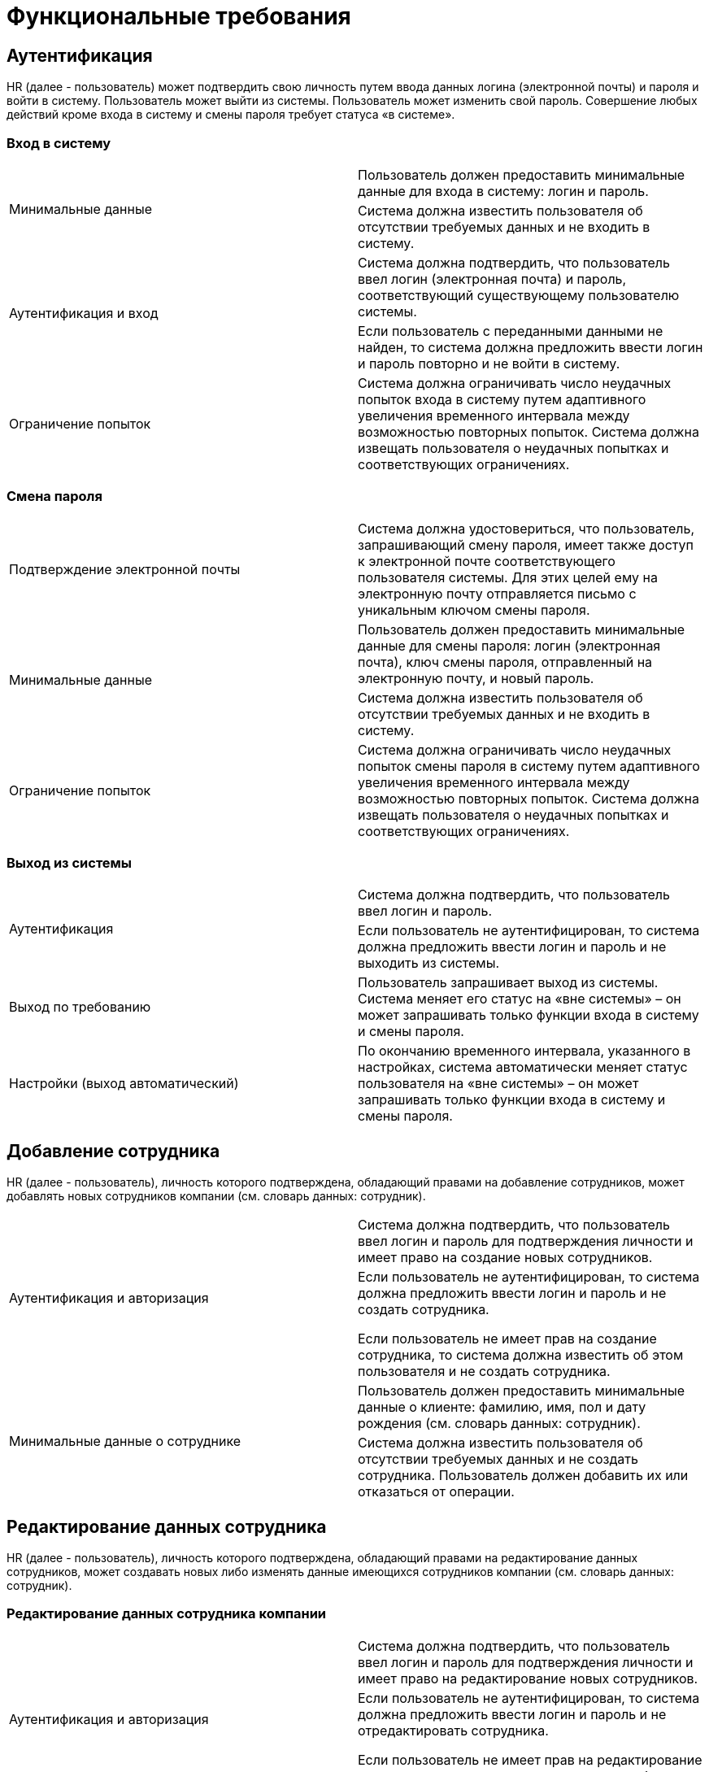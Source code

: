 = Функциональные требования


== Аутентификация

HR (далее - пользователь) может подтвердить свою личность путем ввода данных логина (электронной почты) и пароля и войти в систему. Пользователь может выйти из системы. Пользователь может изменить свой пароль. Совершение любых действий кроме входа в систему и смены пароля требует статуса «в системе».

=== Вход в систему

[cols="2"]
|===
.2+|Минимальные данные
|Пользователь должен предоставить минимальные данные для входа в систему: логин и пароль.

|Система должна известить пользователя об отсутствии требуемых данных и не входить в систему.

.2+|Аутентификация и вход
|Система должна подтвердить, что пользователь ввел логин (электронная почта) и пароль, соответствующий существующему пользователю системы.

|Если пользователь с переданными данными не найден, то система должна предложить ввести логин и пароль повторно и не войти в систему.

|Ограничение попыток
|Система должна ограничивать число неудачных попыток входа в систему путем адаптивного увеличения временного интервала между возможностью повторных попыток. Система должна извещать пользователя о неудачных попытках и соответствующих ограничениях.
|===

=== Смена пароля

[cols="2"]
|===
|Подтверждение электронной почты
|Система должна удостовериться, что пользователь, запрашивающий смену пароля, имеет также доступ к электронной почте соответствующего пользователя системы. Для этих целей ему на электронную почту отправляется письмо с уникальным ключом смены пароля.

.2+|Минимальные данные
|Пользователь должен предоставить минимальные данные для смены пароля: логин (электронная почта), ключ смены пароля, отправленный на электронную почту, и новый пароль.

|Система должна известить пользователя об отсутствии требуемых данных и не входить в систему.

|Ограничение попыток
|Система должна ограничивать число неудачных попыток смены пароля в систему путем адаптивного увеличения временного интервала между возможностью повторных попыток. Система должна извещать пользователя о неудачных попытках и соответствующих ограничениях.
|===

=== Выход из системы

[cols="2"]
|===
.2+|Аутентификация
|Система должна подтвердить, что пользователь ввел логин и пароль.

|Если пользователь не аутентифицирован, то система должна предложить ввести логин и пароль и не выходить из системы.

|Выход по требованию
|Пользователь запрашивает выход из системы. Система меняет его статус на «вне системы» – он может запрашивать только функции входа в систему и смены пароля.

|Настройки (выход автоматический)
|По окончанию временного интервала, указанного в настройках, система автоматически меняет статус пользователя на «вне системы» – он может запрашивать только функции входа в систему и смены пароля.
|===


== Добавление сотрудника

HR (далее - пользователь), личность которого подтверждена, обладающий правами на добавление сотрудников, может добавлять новых сотрудников компании (см. словарь данных: сотрудник).

[cols="2"]
|===

.2+|Аутентификация и авторизация
|Система должна подтвердить, что пользователь ввел логин и пароль для подтверждения личности и имеет право на создание новых сотрудников.

|Если пользователь не аутентифицирован, то система должна предложить ввести логин и пароль и не создать сотрудника.

Если пользователь не имеет прав на создание сотрудника, то система должна известить об этом пользователя и не создать сотрудника.

.2+|Минимальные данные о сотруднике
|Пользователь должен предоставить минимальные данные о клиенте: фамилию, имя, пол и дату рождения (см. словарь данных: сотрудник).

|Система должна известить пользователя об отсутствии требуемых данных и не создать сотрудника. Пользователь должен добавить их или отказаться от операции.
|===


== Редактирование данных сотрудника

HR (далее - пользователь), личность которого подтверждена, обладающий правами на редактирование данных сотрудников, может создавать новых либо изменять данные имеющихся сотрудников компании (см. словарь данных: сотрудник).

=== Редактирование данных сотрудника компании

[cols="2"]
|===
.2+|Аутентификация и авторизация
|Система должна подтвердить, что пользователь ввел логин и пароль для подтверждения личности и имеет право на редактирование новых сотрудников.

|Если пользователь не аутентифицирован, то система должна предложить ввести логин и пароль и не отредактировать сотрудника.

Если пользователь не имеет прав на редактирование сотрудника, то система должна известить об этом пользователя и не отредактировать сотрудника.

|Настройки (иностранные граждане)
|Система должна отображать возможность редактирования пункта "разрешение на работу" только если это указано в настройках.
|===

=== Загрузка фото сотрудника компании

[cols="2"]
|===
.2+|Аутентификация и авторизация
|Система должна подтвердить, что пользователь ввел логин и пароль для подтверждения личности и имеет право на редактирование новых сотрудников.

|Если пользователь не аутентифицирован, то система должна предложить ввести логин и пароль и не загрузить скан.

Если пользователь не имеет прав на редактирование сотрудника, то система должна известить об этом пользователя и не загрузить скан.

.2+|Формат
|Система должна удостовериться, что загружаемый файл имеет корректный формат хранения графической информации – только png или jpg.

|Если формат файла фото не соответствует условию, то система должна известить об этом пользователя и не загрузить скан.

.2+|Настройки (размер файла фото)
|Система должна удостовериться, что размер загружаемого файла фото не превышает размер, указанный в настройках системы.

|Если размер превышает порог, то система должна известить об этом пользователя и не загрузить скан.
|===

=== Загрузка скана документа сотрудника компании#

[cols="2"]
|===
.2+|Аутентификация и авторизация |Система должна подтвердить, что пользователь ввел логин и пароль для подтверждения личности и имеет право на редактирование новых сотрудников.
|Если пользователь не аутентифицирован, то система должна предложить ввести логин и пароль и не загрузить скан.

Если пользователь не имеет прав на редактирование сотрудника, то система должна известить об этом пользователя и не загрузить скан.

.2+|Формат
|Система должна удостовериться, что загружаемый файл имеет корректный формат хранения графической информации – только png или jpg.
|Если формат файла фото не соответствует условию, то система должна известить об этом пользователя и не загрузить скан.

.2+|Настройки (размер файла скана)
|Система должна удостовериться, что размер загружаемого файла скана не превышает размер, указанный в настройках системы.
|Если размер превышает порог, система должна известить об этом пользователя и не загрузить скан.

.2+|Документ |Если скан относится к типу документов отличных от "другие" (см. словарь данных: типы документа сотрудника), то система должна удостовериться, что данные этого документа существуют и принадлежат редактируемому сотруднику.
|Если данные документа не существуют либо принадлежат другому сотруднику, система должна известить об этом пользователя и не загрузить скан.
|===

=== Добавление или редактирование данных трудового договора сотрудника компании

[cols="2"]
|===
.2+|Аутентификация и авторизация
|Система должна подтвердить, что пользователь ввел логин и пароль для подтверждения личности и имеет право на редактирование новых сотрудников.

|Если пользователь не аутентифицирован, то система должна предложить ввести логин и пароль и не отредактировать сотрудника.

Если пользователь не имеет прав на редактирование сотрудника, то система должна известить об этом пользователя и не отредактировать сотрудника.

.2+|Наличие
|При добавлении система должна удостовериться в отсутствии трудового договора с таким же номером.

|Если номер добавляемого трудового договора уже существует, то система должна известить об этом пользователя и не добавлять договор.

.2+|Минимальные данные о трудовом договоре
|Пользователь должен предоставить минимальные данные о трудовом договоре сотрудника: тип, номер и дата начала (см. словарь данных: трудовой договор сотрудника).

|Система должна известить пользователя об отсутствии требуемых данных и не добавлять/редактировать трудовой договор сотрудника. Пользователь должен добавить их или отказаться от операции.
|===

=== Добавление или редактирование данных паспорта сотрудника компании

[cols="2"]
|===
.2+|Аутентификация и авторизация
|Система должна подтвердить, что пользователь ввел логин и пароль для подтверждения личности и имеет право на редактирование новых сотрудников.

|Если пользователь не аутентифицирован, то система должна предложить ввести логин и пароль и не отредактировать сотрудника.

Если пользователь не имеет прав на редактирование сотрудника, то система должна известить об этом пользователя и не отредактировать сотрудника.

.2+|Наличие
|При добавлении система должна удостовериться в отсутствии паспорта с таким же номером.

|Если номер добавляемого паспорта уже существует, то система должна известить об этом пользователя и не добавлять паспорт.

.2+|Минимальные данные о паспорте
|Пользователь должен предоставить минимальные данные о паспорте сотрудника: тип, номер, дата и организация выдачи (см. словарь данных: паспорт сотрудника).

|Система должна известить пользователя об отсутствии требуемых данных и не добавлять/редактировать паспорт сотрудника. Пользователь должен добавить их или отказаться от операции.

|Настройки (иностранные граждане)
|Система должна отображать возможность добавления паспорта гражданина иностранного государства только если это указано в настройках.
|===

=== Добавление или редактирование данных визы сотрудника компании

[cols="2"]
|===
.2+|Аутентификация и авторизация
|Система должна подтвердить, что пользователь ввел логин и пароль для подтверждения личности и имеет право на редактирование новых сотрудников.

|Если пользователь не аутентифицирован, то система должна предложить ввести логин и пароль и не отредактировать сотрудника.

Если пользователь не имеет прав на редактирование сотрудника, то система должна известить об этом пользователя и не отредактировать сотрудника.

.2+|Наличие
|При добавлении система должна удостовериться в отсутствии визы с таким же номером.

|Если номер добавляемой визы уже существует, то система должна известить об этом пользователя и не добавлять паспорт.

.2+|Минимальные данные о паспорте
|Пользователь должен предоставить минимальные данные о визе сотрудника: дата начала действия, дата окончания действия, выдавшая страна, номер, количество въездов (см. словарь данных: виза сотрудника).

|Система должна известить пользователя об отсутствии требуемых данных и не добавлять/редактировать визу сотрудника. Пользователь должен добавить их или отказаться от операции.
|===

=== Добавление или редактирование данных об отпуске сотрудника компании

[cols="2"]
|===
.2+|Аутентификация и авторизация
|Система должна подтвердить, что пользователь ввел логин и пароль для подтверждения личности и имеет право на редактирование новых сотрудников.

|Если пользователь не аутентифицирован, то система должна предложить ввести логин и пароль и не отредактировать сотрудника.

Если пользователь не имеет прав на редактирование сотрудника, то система должна известить об этом пользователя и не отредактировать сотрудника.

.2+|Наличие
|При добавлении система должна удостовериться в отсутствии пересечений с имеющимися отпусками сотрудника.

|Если даты добавляемого отпуска пересекаются с имеющимися отпусками сотрудника, то система должна известить об этом пользователя и не добавлять отпуск.

.2+|Минимальные данные об отпуске
|Пользователь должен предоставить минимальные данные об отпуске сотрудника: дата начала и окончания (см. словарь данных: отпуск сотрудника).

|Система должна известить пользователя об отсутствии требуемых данных и не добавлять/редактировать отпуск сотрудника. Пользователь должен добавить их или отказаться от операции.
|===

=== Добавление или редактирование данных об образовании сотрудника компании

[cols="2"]
|===
.2+|Аутентификация и авторизация
|Система должна подтвердить, что пользователь ввел логин и пароль для подтверждения личности и имеет право на редактирование новых сотрудников.

|Если пользователь не аутентифицирован, то система должна предложить ввести логин и пароль и не отредактировать сотрудника.

Если пользователь не имеет прав на редактирование сотрудника, то система должна известить об этом пользователя и не отредактировать сотрудника.

.2+|Наличие
|При добавлении система должна удостовериться в отсутствии в системе документа об окончании образования с таким же номером.

|Если номер документа об окончании образования уже существует, то система должна известить об этом пользователя и не добавлять образование.

.2+|Минимальные данные об образовании
|Пользователь должен предоставить минимальные данные об образовании сотрудника: дата начала, организация (см. словарь данных: образование сотрудника).

|Система должна известить пользователя об отсутствии требуемых данных и не добавлять/редактировать образование сотрудника. Пользователь должен добавить их или отказаться от операции.
|===

=== Добавление или редактирование данных об обучении сотрудника компании

[cols="2"]
|===
.2+|Аутентификация и авторизация
|Система должна подтвердить, что пользователь ввел логин и пароль для подтверждения личности и имеет право на редактирование новых сотрудников.

|Если пользователь не аутентифицирован, то система должна предложить ввести логин и пароль и не отредактировать сотрудника.

Если пользователь не имеет прав на редактирование сотрудника, то система должна известить об этом пользователя и не отредактировать сотрудника.

.2+|Наличие
|При добавлении система должна удостовериться в отсутствии в системе документа об окончании обучения с таким же номером.

|Если номер документа об окончании обучения уже существует, то система должна известить об этом пользователя и не добавлять обучение.

.2+|Минимальные данные об обучении
|Пользователь должен предоставить минимальные данные об обучении сотрудника: дата начала, организация, программа (см. словарь данных: обучение сотрудника).

|Система должна известить пользователя об отсутствии требуемых данных и не добавлять/редактировать обучение сотрудника. Пользователь должен добавить их или отказаться от операции.
|===

=== Добавление или редактирование данных о должности сотрудника компании

[cols="2"]
|===
.2+|Аутентификация и авторизация
|Система должна подтвердить, что пользователь ввел логин и пароль для подтверждения личности и имеет право на редактирование новых сотрудников.

|Если пользователь не аутентифицирован, то система должна предложить ввести логин и пароль и не отредактировать сотрудника.

Если пользователь не имеет прав на редактирование сотрудника, то система должна известить об этом пользователя и не отредактировать сотрудника.

|Результат
|При запросе на изменение должности сотрудника система должна изменить должность сотрудника, а также добавить новую запись в поле передвижение по должностям (см. словарь данных: передвижение по должностям).

|===


== Просмотр сотрудника(-ов)

HR (далее - пользователь), личность которого подтверждена, обладающий правами на просмотр данных сотрудников, может запросить список всех сотрудников с краткой информацией о них (см. словарь данных: сотрудник кратко), сгруппировать их по отделам, отсортировать по алфавиту, осуществлять поиск по ним. Также пользователь может запросить для просмотра все имеющиеся в системе данные о конкретном сотруднике (см. словарь данных: сотрудник).

=== Просмотр данных сотрудников компании

[cols="2"]
|===
.2+|Аутентификация и авторизация
|Система должна подтвердить, что пользователь ввел логин и пароль для подтверждения личности и имеет право на просмотр данных сотрудников.

|Если пользователь не аутентифицирован, то система должна предложить ввести логин и пароль и не показывать данные сотрудников.

Если пользователь не имеет прав на просмотр сотрудников, то система должна известить об этом пользователя и не показывать данные сотрудников.

|Сортировка и группировка
|Система по запросу пользователя должна отображать список сотрудников, отсортированный по алфавиту и/или сгруппированный по отделам компании.

.2+|Поиск
|Система по запросу пользователя должна отображать список сотрудников, в данных которых есть совпадения со строкой запроса поиска.

|Если по запросу поиска не найдено подходящих сотрудников, то система должна уведомить об этом и не выводить список пользователей.
|===

=== Просмотр данных сотрудника компании

[cols="2"]
|===
.2+|Аутентификация и авторизация
|Система должна подтвердить, что пользователь ввел логин и пароль для подтверждения личности и имеет право на просмотр данных сотрудников.

|Если пользователь не аутентифицирован, то система должна предложить ввести логин и пароль и не показывать данные сотрудников.

Если пользователь не имеет прав на просмотр сотрудников, то система должна известить об этом пользователя и не показывать данные сотрудников.

|Настройки (иностранные граждане)
|Система должна отображать пункт "разрешение на работу" только если это указано в настройках системы.
|===


== Просмотр отделов компании

HR (далее - пользователь), личность которого подтверждена, может запросить список всех отделов компании с краткой информацией о них (см. словарь данных: отдел компании).

=== Просмотр данных об отделах компании

[cols="2"]
|===
.2+|Аутентификация и авторизация
|Система должна подтвердить, что пользователь ввел логин и пароль для подтверждения личности.

|Если пользователь не аутентифицирован, то система должна предложить ввести логин и пароль и не показывать данные об отделах компании.
|===


== Добавление учетной записи HR/рекрутера

Администратор, личность которого подтверждена, может добавлять новые учетные записи HR/рекрутеров (далее – пользователи).

=== Создание нового пользователя

[cols="2"]
|===
.2+|Аутентификация и авторизация
|Система должна подтвердить, что администратор ввел логин и пароль для подтверждения личности.

|Если администратор не аутентифицирован, то система должна предложить ввести логин и пароль и не создать пользователя.

.2+|Минимальные данные о HR/рекрутере
|Администратор должен предоставить минимальные данные о пользователе: логин (email).

|Система должна известить администратора об отсутствии требуемых данных и не создать пользователя. Пользователь должен добавить их или отказаться от операции.

.2+|Наличие
|При добавлении система должна удостовериться в отсутствии в системе пользователя с таким же логином.

|Если логин уже существует, то система должна известить об этом пользователя и не добавлять пользователя.

|Результат
|При запросе на добавление учетной записи пользователя система должна создать ее, установить для нее случайный криптостойкий пароль, удовлетворяющий требованиям (см. словарь данных: пароль пользователя), затем отправить письмо с уникальным ключом смены пароля на электронную почту (см. пункт смена пароля).
|===


== Редактирование прав учетной записи HR/рекрутера

Администратор, личность которого подтверждена, может изменять права учетных записей HR/рекрутеров (далее – пользователи) на работу с данными кандидатов и/или сотрудников.

Исключен доступ рекрутера к персональным данным сотрудников и персональным данным кандидатов других рекрутеров.

По умолчанию рекрутер имеет права на просмотр, добавление, редактирование и удаление своих кандидатов. Администратор может гибко изменять эти права рекрутера.

По умолчанию HR имеет доступ на просмотр данных сотрудников и кандидатов. Администратор может гибко изменять эти права HR. Доступны также: добавление, редактирование, удаление данных сотрудников и кандидатов.

=== Редактирование прав пользователя

[cols="2"]
|===
.2+|Аутентификация и авторизация
|Система должна подтвердить, что администратор ввел логин и пароль для подтверждения личности.

|Если администратор не аутентифицирован, то система должна предложить ввести логин и пароль и не изменять права пользователя.

.2+|Доступ к персональным данным сотрудников
|Система должна удостовериться, что не происходит добавления любых прав доступа на работу с данными сотрудников для рекрутера.

|Система должна известить администратора о конфликте и не изменить права.
|===

